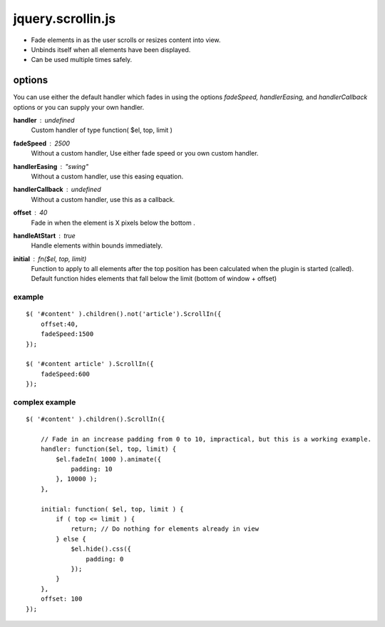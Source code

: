==================
jquery.scrollin.js
==================

* Fade elements in as the user scrolls or resizes content into view.
* Unbinds itself when all elements have been displayed.
* Can be used multiple times safely.

options
-------

You can use either the default handler which fades in using the options *fadeSpeed, handlerEasing,* and *handlerCallback* options or you can supply your own handler.

**handler** : *undefined*
    Custom handler of type function( $el, top, limit )
**fadeSpeed** : *2500*
    Without a custom handler,  Use either fade speed or you own custom handler.
**handlerEasing** : *"swing"*
    Without a custom handler, use this easing equation.
**handlerCallback** : *undefined*
    Without a custom handler, use this as a callback.
**offset** : *40*
    Fade in when the element is X pixels below the bottom .
**handleAtStart** : *true*
    Handle elements within bounds immediately.
**initial** : fn($el, top, limit)
    Function to apply to all elements after the top position has been calculated when the plugin is started (called).
    Default function hides elements that fall below the limit (bottom of window + offset)

-------
example
-------

::

    $( '#content' ).children().not('article').ScrollIn({
        offset:40,
        fadeSpeed:1500
    });

    $( '#content article' ).ScrollIn({
        fadeSpeed:600
    });

---------------
complex example
---------------

::

    $( '#content' ).children().ScrollIn({

        // Fade in an increase padding from 0 to 10, impractical, but this is a working example.
        handler: function($el, top, limit) {
            $el.fadeIn( 1000 ).animate({
                padding: 10
            }, 10000 );
        },

        initial: function( $el, top, limit ) {
            if ( top <= limit ) {
                return; // Do nothing for elements already in view
            } else {
                $el.hide().css({
                    padding: 0
                });
            }
        },
        offset: 100
    });


